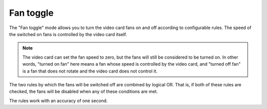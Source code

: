 Fan toggle
==========

The "Fan toggle" mode allows you to turn the video card fans on and off according to configurable rules. The speed of the switched on fans is controlled by the video card itself.

.. note:: The video card can set the fan speed to zero, but the fans will still be considered to be turned on. In other words, "turned on fan" here means a fan whose speed is controlled by the video card, and "turned off fan" is a fan that does not rotate and the video card does not control it.

The two rules by which the fans will be switched off are combined by logical OR. That is, if both of these rules are checked, the fans will be disabled when any of these conditions are met.

The rules work with an accuracy of one second.
